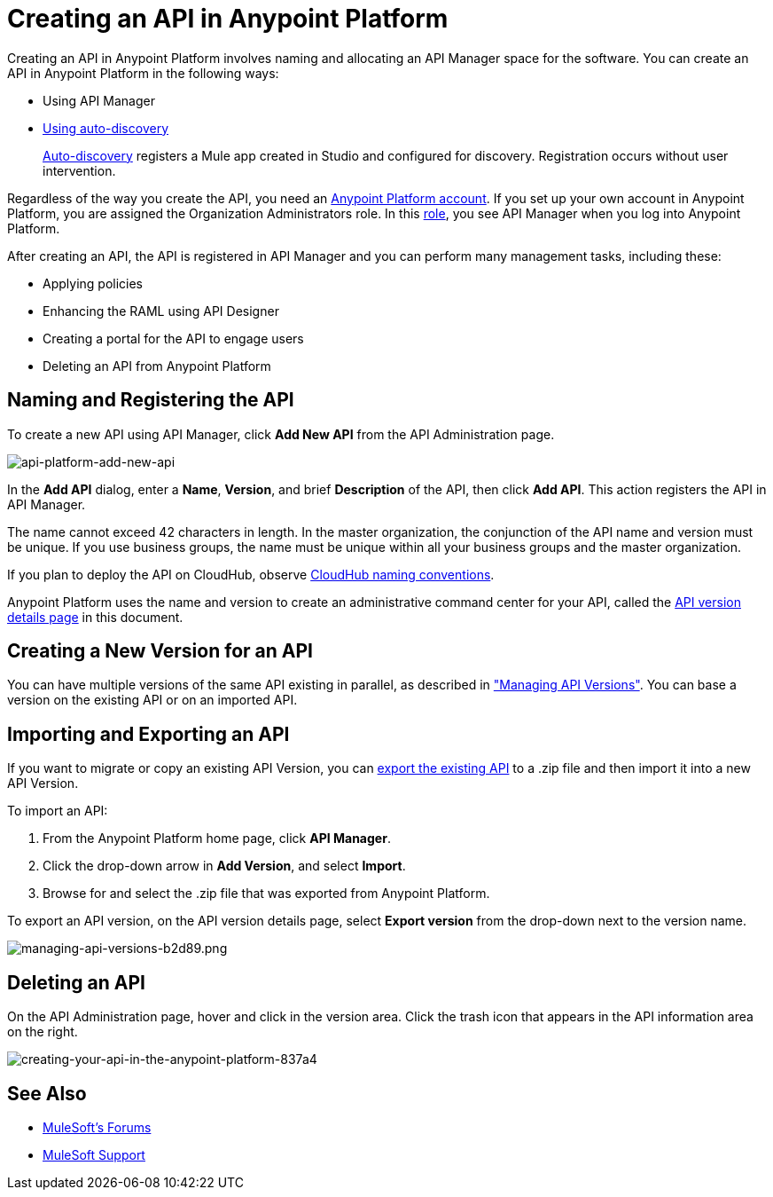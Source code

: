 = Creating an API in Anypoint Platform
:keywords: api, raml, sla, gateway

Creating an API in Anypoint Platform involves naming and allocating an API Manager space for the software. You can create an API in Anypoint Platform in the following ways:

* Using API Manager
* link:/api-manager/api-auto-discovery[Using auto-discovery]
+
link:https://docs.mulesoft.com/api-manager/api-auto-discovery[Auto-discovery] registers a Mule app created in Studio and configured for discovery. Registration occurs without user intervention.

Regardless of the way you create the API, you need an link:/access-management/creating-an-account[Anypoint Platform account]. If you set up your own account in Anypoint Platform, you are assigned the Organization Administrators role. In this link:https://docs.mulesoft.com/access-management/roles[role], you see API Manager when you log into Anypoint Platform.

After creating an API, the API is registered in API Manager and you can perform many management tasks, including these:

* Applying policies
* Enhancing the RAML using API Designer
* Creating a portal for the API to engage users
* Deleting an API from Anypoint Platform

== Naming and Registering the API

To create a new API using API Manager, click *Add New API* from the API Administration page. 

image:api-platform-add-new-api.png[api-platform-add-new-api]

In the *Add API* dialog, enter a *Name*, *Version*, and brief *Description* of the API, then click *Add API*. This action registers the API in API Manager.

The name cannot exceed 42 characters in length. In the master organization, the conjunction of the API name and version must be unique. If you use business groups, the name must be unique within all your business groups and the master organization.

If you plan to deploy the API on CloudHub, observe link:/runtime-manager/deploying-to-cloudhub#creating-an-application-name[CloudHub naming conventions].

Anypoint Platform uses the name and version to create an administrative command center for your API, called the link:/api-manager/tutorial-set-up-and-deploy-an-api-proxy#navigate-to-the-api-version-details-page[API version details page] in this document.

== Creating a New Version for an API

You can have multiple versions of the same API existing in parallel, as described in link:/api-manager/managing-api-versions#creating-a-new-version-of-an-api["Managing API Versions"]. You can base a version on the existing API or on an imported API. 

== Importing and Exporting an API

If you want to migrate or copy an existing API Version, you can link:/api-manager/managing-api-versions[export the existing API] to a .zip file and then import it into a new API Version.

To import an API:

. From the Anypoint Platform home page, click *API Manager*.
. Click the drop-down arrow in *Add Version*, and select *Import*.
. Browse for and select the .zip file that was exported from Anypoint Platform.

To export an API version, on the API version details page, select *Export version* from the drop-down next to the version name.

image::managing-api-versions-b2d89.png[managing-api-versions-b2d89.png]

== Deleting an API

On the API Administration page, hover and click in the version area. Click the trash icon that appears in the API information area on the right.

image::creating-your-api-in-the-anypoint-platform-837a4.png[creating-your-api-in-the-anypoint-platform-837a4]

== See Also

* link:http://forums.mulesoft.com[MuleSoft's Forums]
* link:https://www.mulesoft.com/support-and-services/mule-esb-support-license-subscription[MuleSoft Support]
